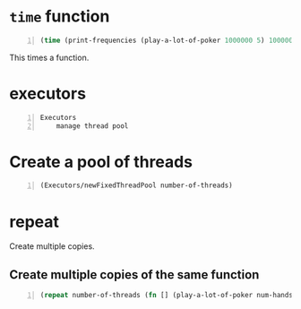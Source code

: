 * =time= function
#+BEGIN_SRC clojure -n :i clj :async :results verbatim code
  (time (print-frequencies (play-a-lot-of-poker 1000000 5) 1000000))
#+END_SRC

This times a function.

* executors
#+BEGIN_SRC text -n :async :results verbatim code
  Executors
      manage thread pool
#+END_SRC

* Create a pool of threads
#+BEGIN_SRC clojure -n :i clj :async :results verbatim code
  (Executors/newFixedThreadPool number-of-threads)
#+END_SRC

* repeat
Create multiple copies.

** Create multiple copies of the same function
#+BEGIN_SRC clojure -n :i clj :async :results verbatim code
  (repeat number-of-threads (fn [] (play-a-lot-of-poker num-hands-per-thread five-or-seven)))
#+END_SRC
